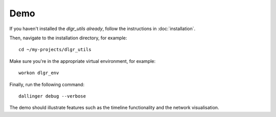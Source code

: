 .. highlight:: shell

====
Demo
====

If you haven't installed the `dlgr_utils already`, follow the instructions in :doc:`installation`.

Then, navigate to the installation directory, for example:

::

    cd ~/my-projects/dlgr_utils

Make sure you're in the appropriate virtual environment, for example:

::

    workon dlgr_env

Finally, run the following command:

::

    dallinger debug --verbose

The demo should illustrate features such as the timeline functionality and the network visualisation.
